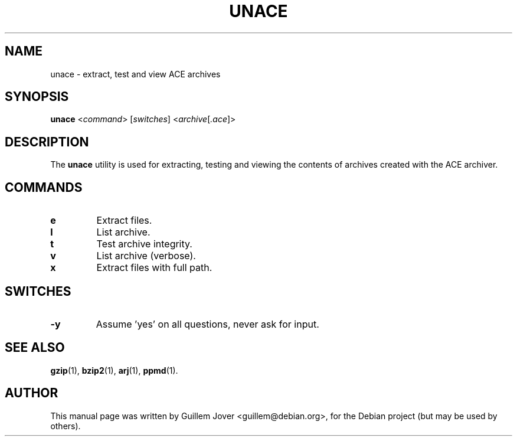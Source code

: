 .TH UNACE 1 2004-02-28 "1.2b" "unace manual"
.\" Please adjust this date whenever revising the manpage.
.\"
.\" Some roff macros, for reference:
.\" .nh        disable hyphenation
.\" .hy        enable hyphenation
.\" .ad l      left justify
.\" .ad b      justify to both left and right margins
.\" .nf        disable filling
.\" .fi        enable filling
.\" .br        insert line break
.\" .sp <n>    insert n+1 empty lines
.\" for manpage-specific macros, see man(7)
.SH NAME
unace \- extract, test and view ACE archives
.SH SYNOPSIS
.B unace
.RI < command >
.RI [ switches ]
.RI < archive [ .ace ]>
.SH DESCRIPTION
The \fBunace\fP utility is used for extracting, testing and viewing
the contents of archives created with the ACE archiver.
.SH COMMANDS
.TP
.B e
Extract files.
.TP
.B l
List archive.
.TP
.B t
Test archive integrity.
.TP
.B v
List archive (verbose).
.TP
.B x
Extract files with full path.
.SH SWITCHES
.TP
.B \-y
Assume 'yes' on all questions, never ask for input.
.SH SEE ALSO
.BR gzip (1),
.BR bzip2 (1),
.BR arj (1),
.BR ppmd (1).
.SH AUTHOR
This manual page was written by Guillem Jover <guillem@debian.org>,
for the Debian project (but may be used by others).

